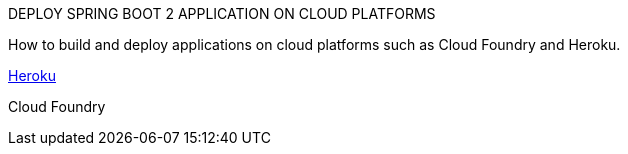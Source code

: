 DEPLOY SPRING BOOT 2 APPLICATION ON CLOUD PLATFORMS

How to build and deploy applications on  cloud platforms such as Cloud Foundry and Heroku.

https://github.com/ahmedkabiru/springclouddeploy/tree/master/deploy-to-heroku[Heroku]

Cloud Foundry